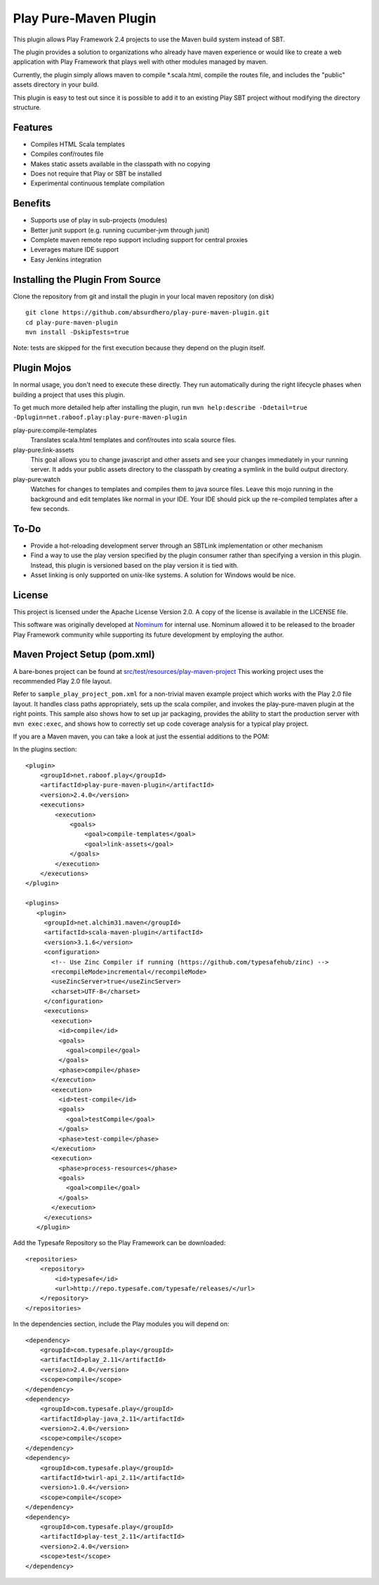Play Pure-Maven Plugin
======================

This plugin allows Play Framework 2.4 projects to use the Maven build system instead of SBT.

The plugin provides a solution to organizations who already have maven experience or
would like to create a web application with Play Framework that plays well
with other modules managed by maven.

Currently, the plugin simply allows maven to compile *.scala.html,
compile the routes file, and includes the "public" assets directory in your build.

This plugin is easy to test out since it is possible to add it to
an existing Play SBT project without modifying the directory structure.


Features
--------

- Compiles HTML Scala templates
- Compiles conf/routes file
- Makes static assets available in the classpath with no copying
- Does not require that Play or SBT be installed
- Experimental continuous template compilation

Benefits
--------

- Supports use of play in sub-projects (modules)
- Better junit support (e.g. running cucumber-jvm through junit)
- Complete maven remote repo support including support for central proxies
- Leverages mature IDE support
- Easy Jenkins integration

Installing the Plugin From Source
---------------------------------

Clone the repository from git and install the plugin in your local maven repository (on disk) ::

  git clone https://github.com/absurdhero/play-pure-maven-plugin.git
  cd play-pure-maven-plugin
  mvn install -DskipTests=true

Note: tests are skipped for the first execution because they depend on the plugin itself.

Plugin Mojos
------------

In normal usage, you don't need to execute these directly.
They run automatically during the right lifecycle phases when building a project that uses this plugin.

To get much more detailed help after installing the plugin,
run ``mvn help:describe -Ddetail=true -Dplugin=net.raboof.play:play-pure-maven-plugin``

play-pure:compile-templates
  Translates scala.html templates and conf/routes into scala source files.

play-pure:link-assets
  This goal allows you to change javascript and other assets and see your changes immediately in your running server.
  It adds your public assets directory to the classpath by creating a symlink in the build output directory.

play-pure:watch
  Watches for changes to templates and compiles them to java source files. Leave this mojo running in the background
  and edit templates like normal in your IDE. Your IDE should pick up the re-compiled templates after a few seconds.

To-Do
-----

- Provide a hot-reloading development server through an SBTLink implementation or other mechanism
- Find a way to use the play version specified by the plugin consumer rather than specifying a version in this plugin.
  Instead, this plugin is versioned based on the play version it is tied with.
- Asset linking is only supported on unix-like systems. A solution for Windows would be nice.

License
-------

This project is licensed under the Apache License Version 2.0.
A copy of the license is available in the LICENSE file.

This software was originally developed at Nominum_ for internal use. Nominum allowed it to be released to the broader Play Framework community while supporting its future development by employing the author.

.. _Nominum: http://www.nominum.com/

Maven Project Setup (pom.xml)
------------------------------

A bare-bones project can be found at `src/test/resources/play-maven-project <https://github.com/absurdhero/play-pure-maven-plugin/tree/master/src/test/resources/play-maven-project>`_
This working project uses the recommended Play 2.0 file layout.

Refer to ``sample_play_project_pom.xml`` for a non-trivial maven example
project which works with the Play 2.0 file layout.
It handles class paths appropriately, sets up the scala compiler, and invokes
the play-pure-maven plugin at the right points. This sample also shows how to
set up jar packaging, provides the ability to start the production server with ``mvn exec:exec``,
and shows how to correctly set up code coverage analysis for a typical play project.

If you are a Maven maven, you can take a look at just the essential additions to the POM:

In the plugins section:

::

   <plugin>
       <groupId>net.raboof.play</groupId>
       <artifactId>play-pure-maven-plugin</artifactId>
       <version>2.4.0</version>
       <executions>
           <execution>
               <goals>
                   <goal>compile-templates</goal>
                   <goal>link-assets</goal>
               </goals>
           </execution>
       </executions>
   </plugin>

   <plugins>
      <plugin>
        <groupId>net.alchim31.maven</groupId>
        <artifactId>scala-maven-plugin</artifactId>
        <version>3.1.6</version>
        <configuration>
          <!-- Use Zinc Compiler if running (https://github.com/typesafehub/zinc) -->
          <recompileMode>incremental</recompileMode>
          <useZincServer>true</useZincServer>
          <charset>UTF-8</charset>
        </configuration>
        <executions>
          <execution>
            <id>compile</id>
            <goals>
              <goal>compile</goal>
            </goals>
            <phase>compile</phase>
          </execution>
          <execution>
            <id>test-compile</id>
            <goals>
              <goal>testCompile</goal>
            </goals>
            <phase>test-compile</phase>
          </execution>
          <execution>
            <phase>process-resources</phase>
            <goals>
              <goal>compile</goal>
            </goals>
          </execution>
        </executions>
      </plugin>

Add the Typesafe Repository so the Play Framework can be downloaded:

::

      <repositories>
          <repository>
              <id>typesafe</id>
              <url>http://repo.typesafe.com/typesafe/releases/</url>
          </repository>
      </repositories>

In the dependencies section, include the Play modules you will depend on:

::

        <dependency>
            <groupId>com.typesafe.play</groupId>
            <artifactId>play_2.11</artifactId>
            <version>2.4.0</version>
            <scope>compile</scope>
        </dependency>
        <dependency>
            <groupId>com.typesafe.play</groupId>
            <artifactId>play-java_2.11</artifactId>
            <version>2.4.0</version>
            <scope>compile</scope>
        </dependency>
        <dependency>
            <groupId>com.typesafe.play</groupId>
            <artifactId>twirl-api_2.11</artifactId>
            <version>1.0.4</version>
            <scope>compile</scope>
        </dependency>
        <dependency>
            <groupId>com.typesafe.play</groupId>
            <artifactId>play-test_2.11</artifactId>
            <version>2.4.0</version>
            <scope>test</scope>
        </dependency>

